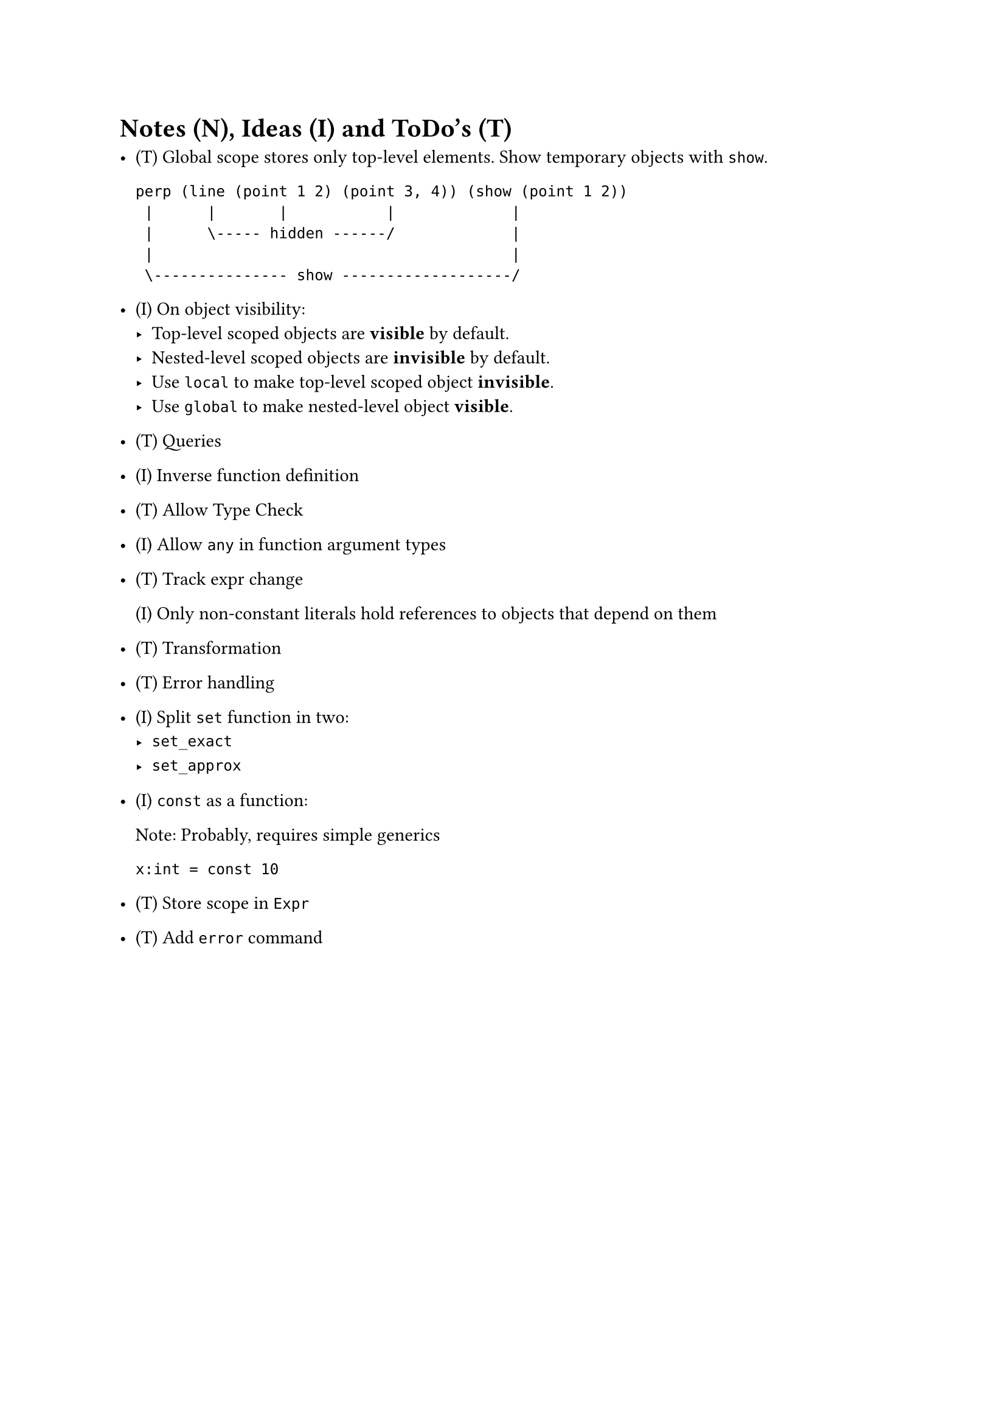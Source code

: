 = Notes (N), Ideas (I) and ToDo's (T)

- (T) Global scope stores only top-level elements.
    Show temporary objects with `show`.

    ```
    perp (line (point 1 2) (point 3, 4)) (show (point 1 2))
     |      |       |           |             |
     |      \----- hidden ------/             |
     |                                        |
     \--------------- show -------------------/
    ```

- (I) On object visibility:
    - Top-level scoped objects are *visible* by default.
    - Nested-level scoped objects are *invisible* by default.
    - Use `local` to make top-level scoped object *invisible*.
    - Use `global` to make nested-level object *visible*.

- (T) Queries

- (I) Inverse function definition

- (T) Allow Type Check

- (I) Allow `any` in function argument types

- (T) Track expr change

    (I) Only non-constant literals hold references to objects that depend on
    them

- (T) Transformation

- (T) Error handling

- (I) Split `set` function in two:
    - `set_exact`
    - `set_approx`

- (I) `const` as a function:

    Note: Probably, requires simple generics

    ```
    x:int = const 10
    ```

- (T) Store scope in `Expr`

- (T) Add `error` command
